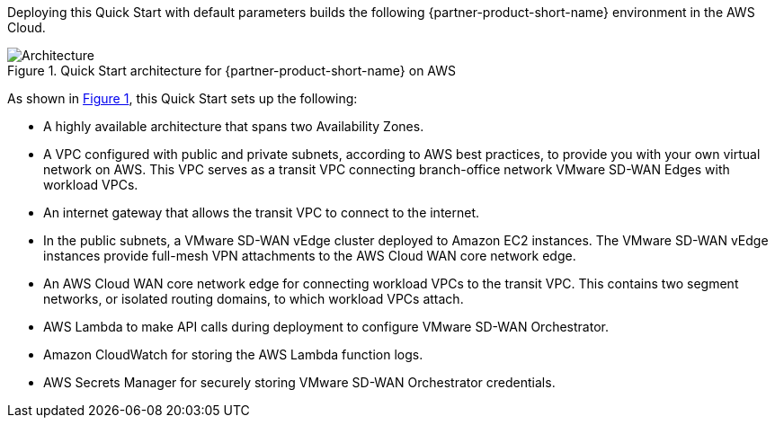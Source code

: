 :xrefstyle: short

Deploying this Quick Start with default parameters builds the following {partner-product-short-name} environment in the
AWS Cloud.

// Replace this example diagram with your own. Follow our wiki guidelines: https://w.amazon.com/bin/view/AWS_Quick_Starts/Process_for_PSAs/#HPrepareyourarchitecturediagram. Upload your source PowerPoint file to the GitHub {deployment name}/docs/images/ directory in its repository.

[#architecture1]
.Quick Start architecture for {partner-product-short-name} on AWS
image::../docs/deployment_guide/images/architecture_diagram.png[Architecture]

As shown in <<architecture1>>, this Quick Start sets up the following:

* A highly available architecture that spans two Availability Zones.
* A VPC configured with public and private subnets, according to AWS best practices, to provide you with your own virtual network on AWS. This VPC serves as a transit VPC connecting branch-office network VMware SD-WAN Edges with workload VPCs.
* An internet gateway that allows the transit VPC to connect to the internet.
* In the public subnets, a VMware SD-WAN vEdge cluster deployed to Amazon EC2 instances. The VMware SD-WAN vEdge instances provide full-mesh VPN attachments to the AWS Cloud WAN core network edge.
* An AWS Cloud WAN core network edge for connecting workload VPCs to the transit VPC. This contains two segment networks, or isolated routing domains, to which workload VPCs attach.
* AWS Lambda to make API calls during deployment to configure VMware SD-WAN Orchestrator.
* Amazon CloudWatch for storing the AWS Lambda function logs.
* AWS Secrets Manager for securely storing VMware SD-WAN Orchestrator credentials.
